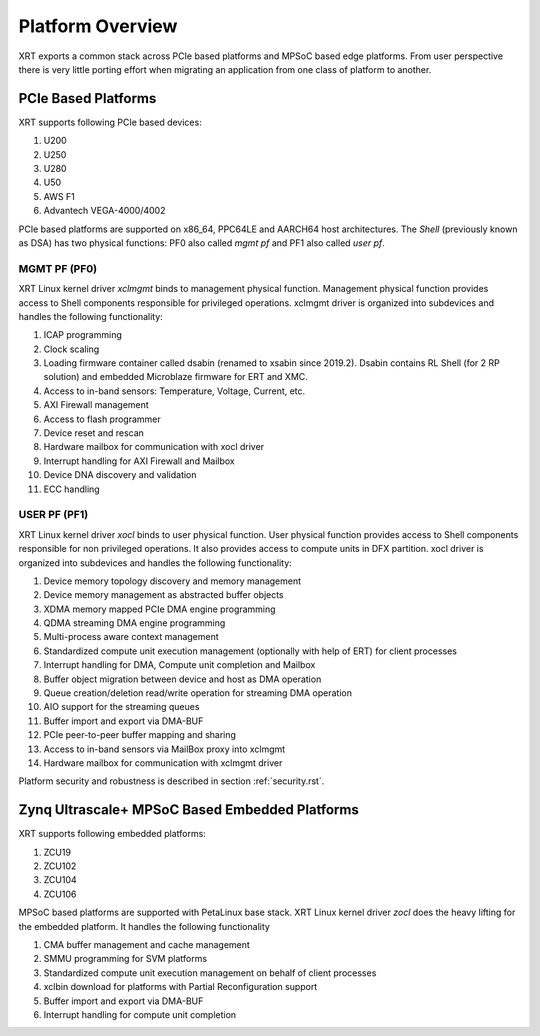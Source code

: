.. _platforms.rst:


Platform Overview
*****************

XRT exports a common stack across PCIe based platforms and MPSoC based edge platforms.
From user perspective there is very little porting effort when migrating an
application from one class of platform to another.

PCIe Based Platforms
====================

.. image:: XRT-Architecture-PCIe.svg
   :align: center

XRT supports following PCIe based devices:

1. U200
2. U250
3. U280
4. U50
5. AWS F1
6. Advantech VEGA-4000/4002

PCIe based platforms are supported on x86_64, PPC64LE and AARCH64 host architectures.
The *Shell* (previously known as DSA) has two physical functions: PF0 also called *mgmt pf* and PF1 also
called *user pf*.

MGMT PF (PF0)
-------------

XRT Linux kernel driver *xclmgmt* binds to management physical function. Management physical function
provides access to Shell components responsible for privileged operations. xclmgmt driver is organized
into subdevices and handles the following functionality:

1.  ICAP programming
2.  Clock scaling
3.  Loading firmware container called dsabin (renamed to xsabin since 2019.2). Dsabin contains RL Shell (for 2 RP solution)
    and embedded Microblaze firmware for ERT and XMC.
4.  Access to in-band sensors: Temperature, Voltage, Current, etc.
5.  AXI Firewall management
6.  Access to flash programmer
7.  Device reset and rescan
8.  Hardware mailbox for communication with xocl driver
9.  Interrupt handling for AXI Firewall and Mailbox
10. Device DNA discovery and validation
11. ECC handling

USER PF (PF1)
-------------

XRT Linux kernel driver *xocl* binds to user physical function. User physical function provides access
to Shell components responsible for non privileged operations. It also provides access to compute units
in DFX partition. xocl driver is organized into subdevices and handles the following functionality:

1.  Device memory topology discovery and memory management
2.  Device memory management as abstracted buffer objects
3.  XDMA memory mapped PCIe DMA engine programming
4.  QDMA streaming DMA engine programming
5.  Multi-process aware context management
6.  Standardized compute unit execution management (optionally with help of ERT) for client processes
7.  Interrupt handling for DMA, Compute unit completion and Mailbox
8.  Buffer object migration between device and host as DMA operation
9.  Queue creation/deletion read/write operation for streaming DMA operation
10. AIO support for the streaming queues
11. Buffer import and export via DMA-BUF
12. PCIe peer-to-peer buffer mapping and sharing
13. Access to in-band sensors via MailBox proxy into xclmgmt
14. Hardware mailbox for communication with xclmgmt driver


Platform security and robustness is described in section :ref:`security.rst`.

Zynq Ultrascale+ MPSoC Based Embedded Platforms
===============================================

.. image:: XRT-Architecture-Edge.svg
   :align: center

XRT supports following embedded platforms:

1. ZCU19
2. ZCU102
3. ZCU104
4. ZCU106

MPSoC based platforms are supported with PetaLinux base stack. XRT Linux kernel
driver *zocl* does the heavy lifting for the embedded platform. It handles the
following functionality

1.  CMA buffer management and cache management
2.  SMMU programming for SVM platforms
3.  Standardized compute unit execution management on behalf of client processes
4.  xclbin download for platforms with Partial Reconfiguration support
5.  Buffer import and export via DMA-BUF
6.  Interrupt handling for compute unit completion
